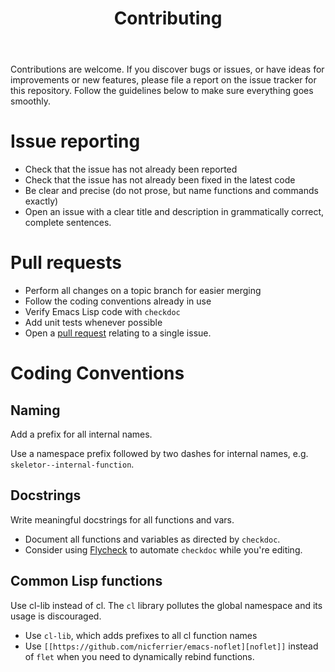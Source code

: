 #+TITlE: Contributing

Contributions are welcome. If you discover bugs or issues, or have ideas for
improvements or new features, please file a report on the issue tracker for this
repository. Follow the guidelines below to make sure everything goes smoothly.

* Issue reporting
- Check that the issue has not already been reported
- Check that the issue has not already been fixed in the latest code
- Be clear and precise (do not prose, but name functions and commands exactly)
- Open an issue with a clear title and description in grammatically correct,
  complete sentences.

* Pull requests
- Perform all changes on a topic branch for easier merging
- Follow the coding conventions already in use
- Verify Emacs Lisp code with =checkdoc=
- Add unit tests whenever possible
- Open a [[https://help.github.com/articles/using-pull-requests][pull request]] relating to a single issue.

* Coding Conventions

** Naming
Add a prefix for all internal names.

Use a namespace prefix followed by two dashes for internal names, e.g.
  =skeletor--internal-function=.

** Docstrings
Write meaningful docstrings for all functions and vars.
- Document all functions and variables as directed by =checkdoc=.
- Consider using [[https://github.com/flycheck/flycheck][Flycheck]] to automate =checkdoc= while you're editing.

** Common Lisp functions
Use cl-lib instead of cl. The =cl= library pollutes the global namespace and its
usage is discouraged.
- Use =cl-lib=, which adds prefixes to all cl function names
- Use =[[https://github.com/nicferrier/emacs-noflet][noflet]]= instead of =flet= when you need to dynamically rebind functions.
